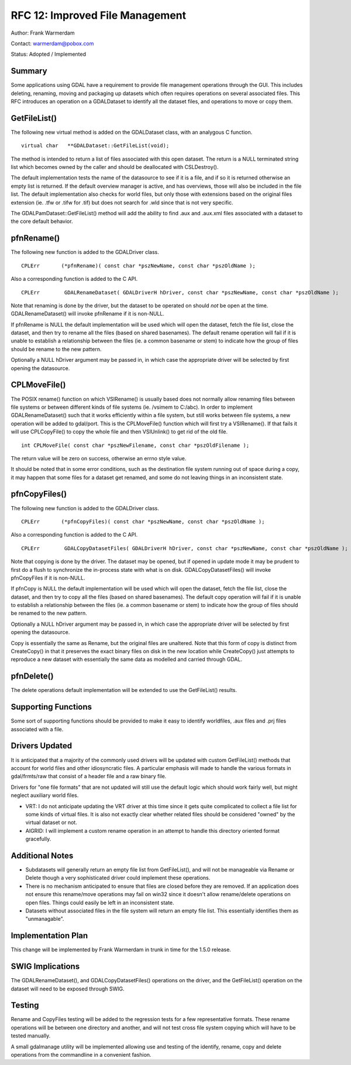 .. _rfc-12:

================================================================================
RFC 12: Improved File Management
================================================================================

Author: Frank Warmerdam

Contact: warmerdam@pobox.com

Status: Adopted / Implemented

Summary
-------

Some applications using GDAL have a requirement to provide file
management operations through the GUI. This includes deleting, renaming,
moving and packaging up datasets which often requires operations on
several associated files. This RFC introduces an operation on a
GDALDataset to identify all the dataset files, and operations to move or
copy them.

GetFileList()
-------------

The following new virtual method is added on the GDALDataset class, with
an analygous C function.

::

      virtual char   **GDALDataset::GetFileList(void);

The method is intended to return a list of files associated with this
open dataset. The return is a NULL terminated string list which becomes
owned by the caller and should be deallocated with CSLDestroy().

The default implementation tests the name of the datasource to see if it
is a file, and if so it is returned otherwise an empty list is returned.
If the default overview manager is active, and has overviews, those will
also be included in the file list. The default implementation also
checks for world files, but only those with extensions based on the
original files extension (ie. .tfw or .tifw for .tif) but does not
search for .wld since that is not very specific.

The GDALPamDataset::GetFileList() method will add the ability to find
.aux and .aux.xml files associated with a dataset to the core default
behavior.

pfnRename()
-----------

The following new function is added to the GDALDriver class.

::

       CPLErr       (*pfnRename)( const char *pszNewName, const char *pszOldName );

Also a corresponding function is added to the C API.

::

       CPLErr        GDALRenameDataset( GDALDriverH hDriver, const char *pszNewName, const char *pszOldName );

Note that renaming is done by the driver, but the dataset to be operated
on should *not* be open at the time. GDALRenameDataset() will invoke
pfnRename if it is non-NULL.

If pfnRename is NULL the default implementation will be used which will
open the dataset, fetch the file list, close the dataset, and then try
to rename all the files (based on shared basenames). The default rename
operation will fail if it is unable to establish a relationship between
the files (ie. a common basename or stem) to indicate how the group of
files should be rename to the new pattern.

Optionally a NULL hDriver argument may be passed in, in which case the
appropriate driver will be selected by first opening the datasource.

CPLMoveFile()
-------------

The POSIX rename() function on which VSIRename() is usually based does
not normally allow renaming files between file systems or between
different kinds of file systems (ie. /vsimem to C:/abc). In order to
implement GDALRenameDataset() such that it works efficiently within a
file system, but still works between file systems, a new operation will
be added to gdal/port. This is the CPLMoveFile() function which will
first try a VSIRename(). If that fails it will use CPLCopyFile() to copy
the whole file and then VSIUnlink() to get rid of the old file.

::

     int CPLMoveFile( const char *pszNewFilename, const char *pszOldFilename );

The return value will be zero on success, otherwise an errno style
value.

It should be noted that in some error conditions, such as the
destination file system running out of space during a copy, it may
happen that some files for a dataset get renamed, and some do not
leaving things in an inconsistent state.

pfnCopyFiles()
--------------

The following new function is added to the GDALDriver class.

::

       CPLErr       (*pfnCopyFiles)( const char *pszNewName, const char *pszOldName );

Also a corresponding function is added to the C API.

::

       CPLErr        GDALCopyDatasetFiles( GDALDriverH hDriver, const char *pszNewName, const char *pszOldName );

Note that copying is done by the driver. The dataset may be opened, but
if opened in update mode it may be prudent to first do a flush to
synchronize the in-process state with what is on disk.
GDALCopyDatasetFiles() will invoke pfnCopyFiles if it is non-NULL.

If pfnCopy is NULL the default implementation will be used which will
open the dataset, fetch the file list, close the dataset, and then try
to copy all the files (based on shared basenames). The default copy
operation will fail if it is unable to establish a relationship between
the files (ie. a common basename or stem) to indicate how the group of
files should be renamed to the new pattern.

Optionally a NULL hDriver argument may be passed in, in which case the
appropriate driver will be selected by first opening the datasource.

Copy is essentially the same as Rename, but the original files are
unaltered. Note that this form of copy is distinct from CreateCopy() in
that it preserves the exact binary files on disk in the new location
while CreateCopy() just attempts to reproduce a new dataset with
essentially the same data as modelled and carried through GDAL.

pfnDelete()
-----------


The delete operations default implementation will be extended to use the
GetFileList() results.

Supporting Functions
--------------------

Some sort of supporting functions should be provided to make it easy to
identify worldfiles, .aux files and .prj files associated with a file.

Drivers Updated
---------------

It is anticipated that a majority of the commonly used drivers will be
updated with custom GetFileList() methods that account for world files
and other idiosyncratic files. A particular emphasis will made to handle
the various formats in gdal/frmts/raw that consist of a header file and
a raw binary file.

Drivers for "one file formats" that are not updated will still use the
default logic which should work fairly well, but might neglect auxiliary
world files.

-  VRT: I do not anticipate updating the VRT driver at this time since
   it gets quite complicated to collect a file list for some kinds of
   virtual files. It is also not exactly clear whether related files
   should be considered "owned" by the virtual dataset or not.
-  AIGRID: I will implement a custom rename operation in an attempt to
   handle this directory oriented format gracefully.

Additional Notes
----------------

-  Subdatasets will generally return an empty file list from
   GetFileList(), and will not be manageable via Rename or Delete though
   a very sophisticated driver could implement these operations.
-  There is no mechanism anticipated to ensure that files are closed
   before they are removed. If an application does not ensure this
   rename/move operations may fail on win32 since it doesn't allow
   rename/delete operations on open files. Things could easily be left
   in an inconsistent state.
-  Datasets without associated files in the file system will return an
   empty file list. This essentially identifies them as "unmanagable".

Implementation Plan
-------------------

This change will be implemented by Frank Warmerdam in trunk in time for
the 1.5.0 release.

SWIG Implications
-----------------

The GDALRenameDataset(), and GDALCopyDatasetFiles() operations on the
driver, and the GetFileList() operation on the dataset will need to be
exposed through SWIG.

Testing
-------

Rename and CopyFiles testing will be added to the regression tests for a
few representative formats. These rename operations will be between one
directory and another, and will not test cross file system copying which
will have to be tested manually.

A small gdalmanage utility will be implemented allowing use and testing
of the identify, rename, copy and delete operations from the commandline
in a convenient fashion.
